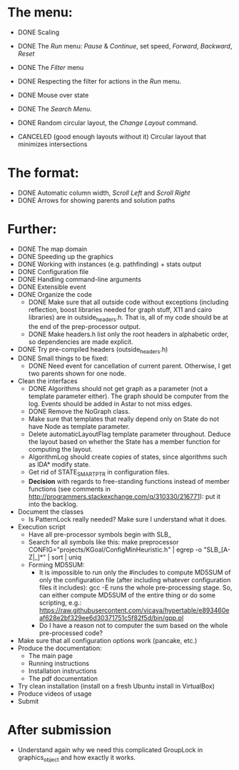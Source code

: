 * The menu:
- DONE Scaling
- DONE The /Run/ menu: /Pause/ & /Continue/, set speed, /Forward/, /Backward/, /Reset/

- DONE The /Filter/ menu 
- DONE Respecting the filter for actions in the /Run/ menu.

- DONE Mouse over state
- DONE The /Search Menu/.

- DONE Random circular layout, the /Change Layout/ command.
- CANCELED (good enough layouts without it) Circular layout that minimizes intersections

* The format:
- DONE Automatic column width, /Scroll Left/ and /Scroll Right/
- DONE Arrows for showing parents and solution paths

* Further:
- DONE The map domain
- DONE Speeding up the graphics
- DONE Working with instances (e.g. pathfinding) + stats output
- DONE Configuration file
- DONE Handling command-line arguments
- DONE Extensible event
- DONE Organize the code
  * DONE Make sure that all outside code without exceptions (including reflection, boost libraries needed for graph stuff, X11 and cairo libraries) are in outside_headers.h. That is, all of my code should be at the end of the prep-processor output.
  * DONE Make headers.h list only the root headers in alphabetic order, so dependencies are made explicit.
- DONE Try pre-compiled headers (outside_headers.h)
- DONE Small things to be fixed:
  + DONE Need event for cancellation of current parent. Otherwise, I get two parents shown for one node.
- Clean the interfaces
  + DONE Algorithms should not get graph as a parameter (not a template parameter either). The graph should be computer from the log. Events should be added in Astar to not miss edges.
  + DONE Remove the NoGraph class.
  + Make sure that templates that really depend only on State do not have Node as template parameter.
  + Delete automaticLayoutFlag template parameter throughout. Deduce the layout based on whether the State has a member function for computing the layout.
  + AlgorithmLog should create copies of states, since algorithms such as IDA* modify state.
  + Get rid of STATE_SMART_PTR in configuration files.
  + *Decision* with regards to free-standing functions instead of member functions (see comments in http://programmers.stackexchange.com/q/310330/216771): put it into the backlog.
- Document the classes
  * Is PatternLock really needed? Make sure I understand what it does.
- Execution script
  + Have all pre-processor symbols begin with SLB_
  + Search for all symbols like this: make preprocessor CONFIG="projects/KGoal/ConfigMinHeuristic.h" | egrep -o "SLB_[A-Z|_]*" | sort | uniq
  + Forming MD5SUM:
    * It is impossible to run only the #includes to compute MD5SUM of only the configuration file (after including whatever configuration files it includes): gcc -E runs the whole pre-processing stage. So, can either compute MD5SUM of the entire thing or do some scripting, e.g.: https://raw.githubusercontent.com/vicaya/hypertable/e893460eaf628e2bf329ee6d30371751c5f82f5d/bin/gpp.pl
    * Do I have a reason not to computer the sum based on the whole pre-processed code?
- Make sure that all configuration options work (pancake, etc.)
- Produce the documentation:
  + The main page
  + Running instructions
  + Installation instructions
  + The pdf documentation
- Try clean installation (install on a fresh Ubuntu install in VirtualBox)
- Produce videos of usage
- Submit
* After submission
- Understand again why we need this complicated GroupLock in graphics_object and how exactly it works.
